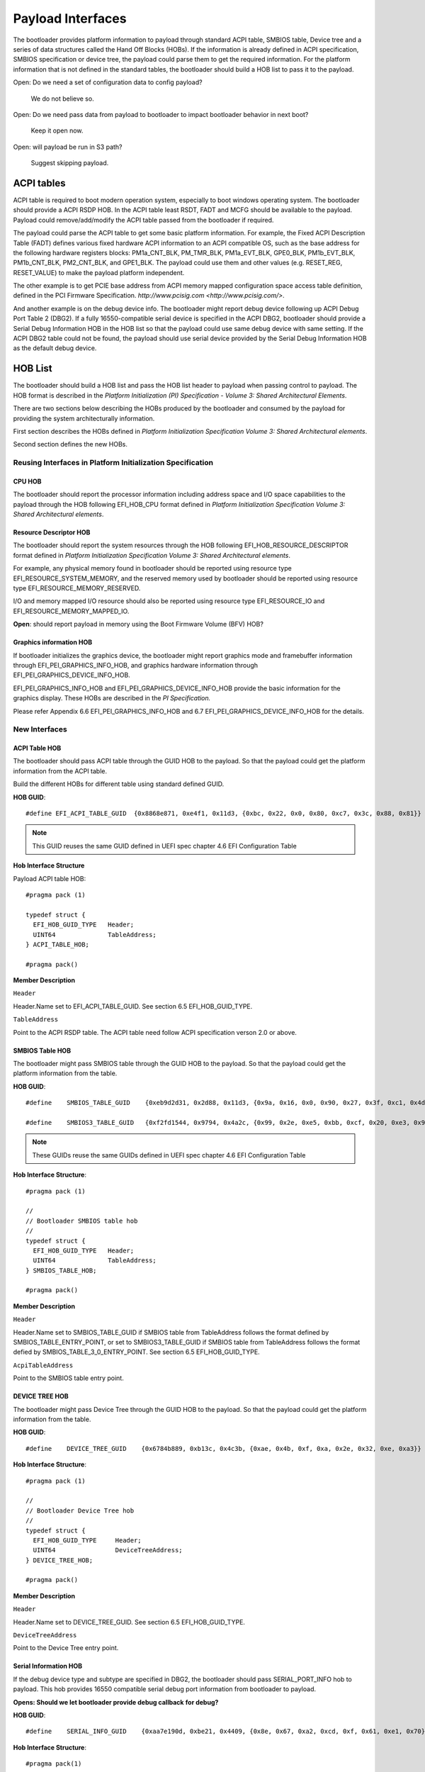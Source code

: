 Payload Interfaces
==================

The bootloader provides platform information to payload through
standard ACPI table, SMBIOS table, Device tree and a series of data
structures called the Hand Off Blocks (HOBs). If the information is
already defined in ACPI specification, SMBIOS specification or device
tree, the payload could parse them to get the required information.
For the platform information that is not defined in the standard
tables, the bootloader should build a HOB list to pass it to the
payload.

Open: Do we need a set of configuration data to config payload?

  We do not believe so.

Open: Do we need pass data from payload to bootloader to impact bootloader behavior in next boot?

  Keep it open now.

Open: will payload be run in S3 path?

  Suggest skipping payload.

.. _acpi_tables:

ACPI tables
-----------

ACPI table is required to boot modern operation system, especially to boot windows operating system.
The bootloader should provide a ACPI RSDP HOB. In the ACPI table least RSDT, FADT and MCFG should be available to the payload.
Payload could remove/add/modify the ACPI table passed from the bootloader if required.

The payload could parse the ACPI table to get some basic platform
information. For example, the Fixed ACPI Description Table (FADT)
defines various fixed hardware ACPI information to an ACPI compatible
OS, such as the base address for the following hardware registers
blocks: PM1a_CNT_BLK, PM_TMR_BLK, PM1a_EVT_BLK, GPE0_BLK,
PM1b_EVT_BLK, PM1b_CNT_BLK, PM2_CNT_BLK, and GPE1_BLK. The payload
could use them and other values (e.g. RESET_REG, RESET_VALUE) to make
the payload platform independent.

The other example is to get PCIE base address from ACPI memory mapped
configuration space access table definition, defined in the PCI
Firmware Specification.
`http://www.pcisig.com <http://www.pcisig.com/>`.

And another example is on the debug device info. The bootloader might
report debug device following up ACPI Debug Port Table 2 (DBG2). If a
fully 16550-compatible serial device is specified in the ACPI DBG2,
bootloader should provide a Serial Debug Information HOB in the HOB
list so that the payload could use same debug device with same
setting. If the ACPI DBG2 table could not be found, the payload
should use serial device provided by the Serial Debug Information HOB
as the default debug device.


.. hob_list:

HOB List
--------

The bootloader should build a HOB list and pass the HOB list header
to payload when passing control to payload. The HOB format is
described in the *Platform Initialization (PI) Specification - Volume
3: Shared Architectural Elements*.

There are two sections below describing the HOBs produced by the
bootloader and consumed by the payload for providing the system
architecturally information.

First section describes the HOBs defined in *Platform Initialization
Specification Volume 3: Shared Architectural elements*.

Second section defines the new HOBs.

Reusing Interfaces in Platform Initialization Specification
~~~~~~~~~~~~~~~~~~~~~~~~~~~~~~~~~~~~~~~~~~~~~~~~~~~~~~~~~~~

CPU HOB
^^^^^^^

The bootloader should report the processor information including address space
and I/O space capabilities to the payload through the HOB following
EFI_HOB_CPU format defined in *Platform Initialization Specification Volume 3:
Shared Architectural elements*.

Resource Descriptor HOB
^^^^^^^^^^^^^^^^^^^^^^^

The bootloader should report the system resources through the HOB
following EFI_HOB_RESOURCE_DESCRIPTOR format defined in *Platform
Initialization Specification Volume 3: Shared Architectural
elements*.

For example, any physical memory found in bootloader should be
reported using resource type EFI_RESOURCE_SYSTEM_MEMORY, and the
reserved memory used by bootloader should be reported using resource
type EFI_RESOURCE_MEMORY_RESERVED.

I/O and memory mapped I/O resource should also be reported using
resource type EFI_RESOURCE_IO and EFI_RESOURCE_MEMORY_MAPPED_IO.

**Open**: should report payload in memory using the Boot Firmware
Volume (BFV) HOB?

Graphics information HOB
^^^^^^^^^^^^^^^^^^^^^^^^

If bootloader initializes the graphics device, the bootloader might
report graphics mode and framebuffer information through
EFI_PEI_GRAPHICS_INFO_HOB, and graphics hardware information
through EFI_PEI_GRAPHICS_DEVICE_INFO_HOB.

EFI_PEI_GRAPHICS_INFO_HOB and EFI_PEI_GRAPHICS_DEVICE_INFO_HOB provide the basic information
for the graphics display. These HOBs are described in the *PI Specification.*

Please refer Appendix 6.6 EFI_PEI_GRAPHICS_INFO_HOB and 6.7 EFI_PEI_GRAPHICS_DEVICE_INFO_HOB for the details.

New Interfaces
~~~~~~~~~~~~~~

ACPI Table HOB
^^^^^^^^^^^^^^

The bootloader should pass ACPI table through the GUID HOB to the payload. So that the payload could get the platform information from the ACPI table.

Build the different HOBs for different table using standard defined GUID.

**HOB GUID**::

  #define EFI_ACPI_TABLE_GUID  {0x8868e871, 0xe4f1, 0x11d3, {0xbc, 0x22, 0x0, 0x80, 0xc7, 0x3c, 0x88, 0x81}}

.. Note:: This GUID reuses the same GUID defined in UEFI spec chapter 4.6 EFI Configuration Table

**Hob Interface Structure**

Payload ACPI table HOB::

  #pragma pack (1)

  typedef struct {
    EFI_HOB_GUID_TYPE   Header;
    UINT64              TableAddress;
  } ACPI_TABLE_HOB;

  #pragma pack()

**Member Description**

``Header``

Header.Name set to EFI_ACPI_TABLE_GUID. See section 6.5
EFI_HOB_GUID_TYPE.

``TableAddress``

Point to the ACPI RSDP table. The ACPI table need follow ACPI specification verson 2.0 or above.

SMBIOS Table HOB
^^^^^^^^^^^^^^^^

The bootloader might pass SMBIOS table through the GUID HOB to the
payload. So that the payload could get the platform information from
the table.

**HOB GUID**::

  #define    SMBIOS_TABLE_GUID    {0xeb9d2d31, 0x2d88, 0x11d3, {0x9a, 0x16, 0x0, 0x90, 0x27, 0x3f, 0xc1, 0x4d}}

  #define    SMBIOS3_TABLE_GUID   {0xf2fd1544, 0x9794, 0x4a2c, {0x99, 0x2e, 0xe5, 0xbb, 0xcf, 0x20, 0xe3, 0x94}}

.. Note:: These GUIDs reuse the same GUIDs defined in UEFI spec chapter 4.6 EFI Configuration Table

**Hob Interface Structure**::

  #pragma pack (1)

  //
  // Bootloader SMBIOS table hob
  //
  typedef struct {
    EFI_HOB_GUID_TYPE   Header;
    UINT64              TableAddress;
  } SMBIOS_TABLE_HOB;

  #pragma pack()

**Member Description**

``Header``

Header.Name set to SMBIOS_TABLE_GUID if SMBIOS table from
TableAddress follows the format defined by SMBIOS_TABLE_ENTRY_POINT,
or set to SMBIOS3_TABLE_GUID if SMBIOS table from TableAddress
follows the format defied by SMBIOS_TABLE_3_0_ENTRY_POINT. See
section 6.5 EFI_HOB_GUID_TYPE.

``AcpiTableAddress``

Point to the SMBIOS table entry point.

DEVICE TREE HOB
^^^^^^^^^^^^^^^

The bootloader might pass Device Tree through the GUID HOB to the
payload. So that the payload could get the platform information from
the table.

**HOB GUID**::

  #define    DEVICE_TREE_GUID    {0x6784b889, 0xb13c, 0x4c3b, {0xae, 0x4b, 0xf, 0xa, 0x2e, 0x32, 0xe, 0xa3}}

**Hob Interface Structure**::

  #pragma pack (1)

  //
  // Bootloader Device Tree hob
  //
  typedef struct {
    EFI_HOB_GUID_TYPE     Header;
    UINT64                DeviceTreeAddress;
  } DEVICE_TREE_HOB;

  #pragma pack()

**Member Description**

``Header``

Header.Name set to DEVICE_TREE_GUID. See section 6.5 EFI_HOB_GUID_TYPE.

``DeviceTreeAddress``

Point to the Device Tree entry point.

Serial Information HOB
^^^^^^^^^^^^^^^^^^^^^^

If the debug device type and subtype are specified in DBG2, the
bootloader should pass SERIAL_PORT_INFO hob to payload. This hob
provides 16550 compatible serial debug port information from
bootloader to payload.

**Opens: Should we let bootloader provide debug callback** **for debug?**

**HOB GUID**::

  #define    SERIAL_INFO_GUID    {0xaa7e190d, 0xbe21, 0x4409, {0x8e, 0x67, 0xa2, 0xcd, 0xf, 0x61, 0xe1, 0x70}}

**Hob Interface Structure**::

  #pragma pack(1)

  typedef struct {
    UINT16     Reversion;
    BOOLEAN    UseMmio;
    UINT8      RegisterWidth;
    UINT32     BaudRate;
    UINT64     RegisterBase;
  } SERIAL_PORT_INFO;

  #pragma pack()

**Member Description**

``UseMmio``

Indicates the 16550 serial port registers are in MMIO space, or in I/O space.

``Reversion``

Use 0 for this spec

``RegisterWidth``

Indicates the access width for 16550 serial port registers, e.g.:

  8 - serial port registers are accessed in 8-bit width.

  32 - serial port registers are accessed in 32-bit width.

``RegisterBase``

Base address of 16550 serial port registers in MMIO or I/O space.

``BaudRate``

Baud rate for the 16550 compatible serial port.

It could be 921600, 460800, 230400, 115200, 57600, 38400, 19200,
9600, 7200, 4800, 3600, 2400, 2000, 1800, 1200, 600, 300, 150, 134,
110, 75, 50

Set to 0 to use the default baud rate 115200.

Optional Interfaces
~~~~~~~~~~~~~~~~~~~

Some more HOBs could be built by bootloaders for advanced features. e.g.:

  Support FVs (also other format) from bootloader to payload

  Add debug log as HOB to payload

**Opens**: Does the bootloader need report IO info to payload?

      Better let the bootloader to report it,

**Opens**: does the HOB List need a checksum?

      It looks not too much value. Keep it open if we really need it.

**Opens**: For some information it is already in ACPI table, should bootloader build HOB for same info?

      Payload could have a check to ACPI table to get basic info they need.


